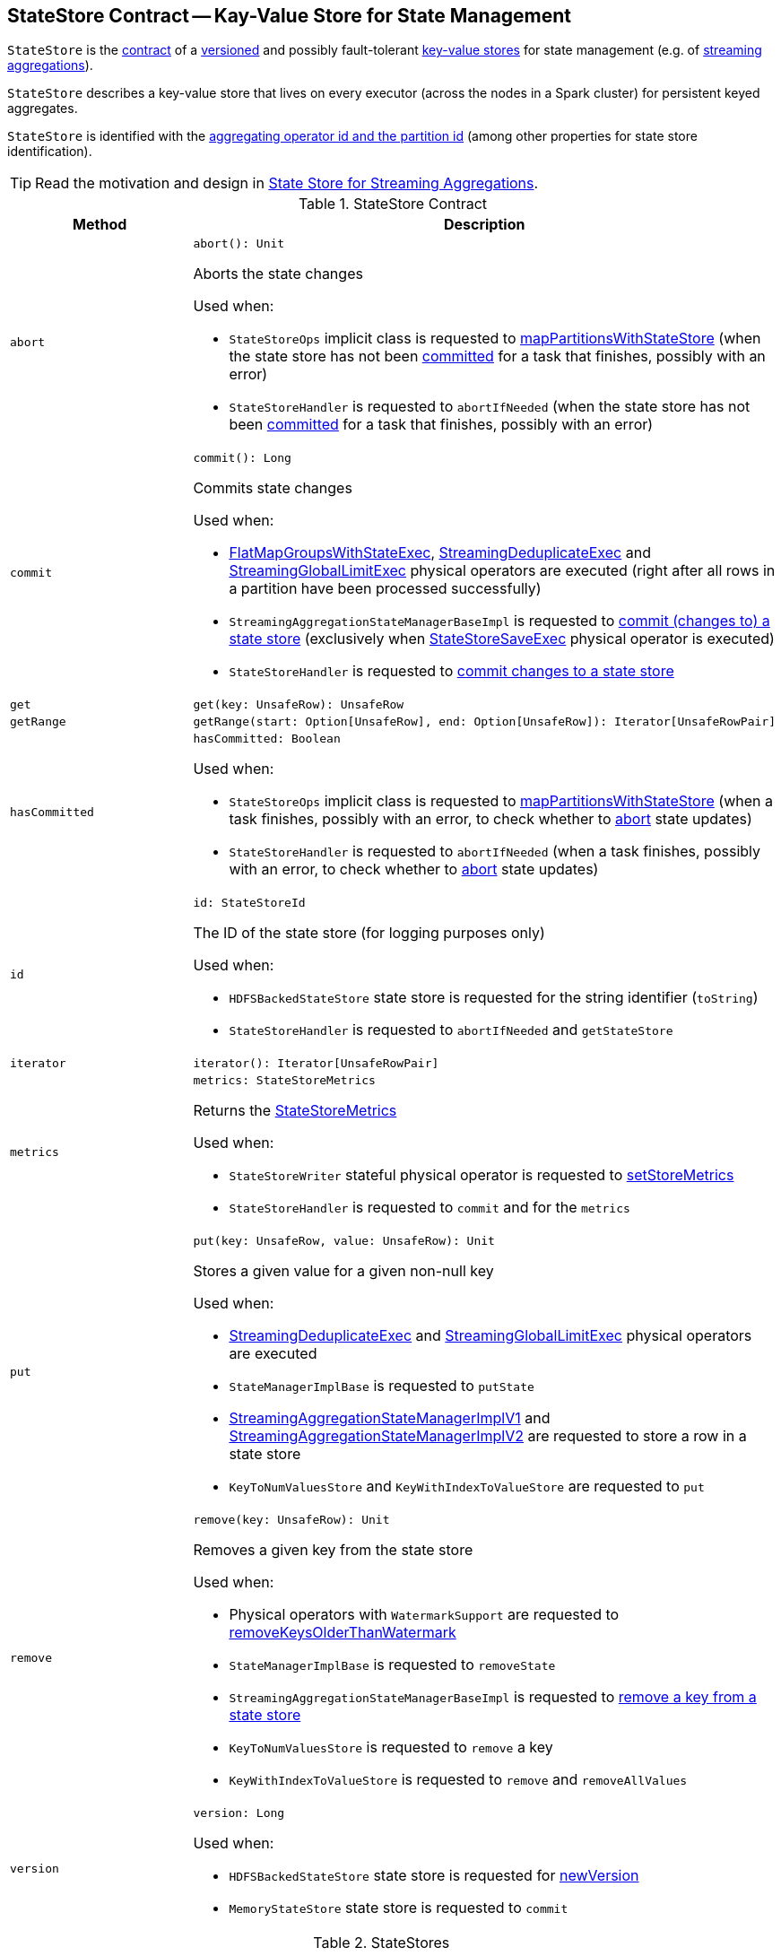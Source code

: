 == [[StateStore]] StateStore Contract -- Kay-Value Store for State Management

`StateStore` is the <<contract, contract>> of a <<version, versioned>> and possibly fault-tolerant <<implementations, key-value stores>> for state management (e.g. of <<spark-sql-streaming-Dataset-operators.adoc#, streaming aggregations>>).

`StateStore` describes a key-value store that lives on every executor (across the nodes in a Spark cluster) for persistent keyed aggregates.

`StateStore` is identified with the <<id, aggregating operator id and the partition id>> (among other properties for state store identification).

TIP: Read the motivation and design in https://docs.google.com/document/d/1-ncawFx8JS5Zyfq1HAEGBx56RDet9wfVp_hDM8ZL254/edit[State Store for Streaming Aggregations].

[[contract]]
.StateStore Contract
[cols="1m,2",options="header",width="100%"]
|===
| Method
| Description

| abort
a| [[abort]]

[source, scala]
----
abort(): Unit
----

Aborts the state changes

Used when:

* `StateStoreOps` implicit class is requested to <<spark-sql-streaming-StateStoreOps.adoc#mapPartitionsWithStateStore, mapPartitionsWithStateStore>> (when the state store has not been <<hasCommitted, committed>> for a task that finishes, possibly with an error)

* `StateStoreHandler` is requested to `abortIfNeeded` (when the state store has not been <<hasCommitted, committed>> for a task that finishes, possibly with an error)

| commit
a| [[commit]]

[source, scala]
----
commit(): Long
----

Commits state changes

Used when:

* <<spark-sql-streaming-FlatMapGroupsWithStateExec.adoc#doExecute, FlatMapGroupsWithStateExec>>, <<spark-sql-streaming-StreamingDeduplicateExec.adoc#doExecute, StreamingDeduplicateExec>> and <<spark-sql-streaming-StreamingGlobalLimitExec.adoc#doExecute, StreamingGlobalLimitExec>> physical operators are executed (right after all rows in a partition have been processed successfully)

* `StreamingAggregationStateManagerBaseImpl` is requested to <<spark-sql-streaming-StreamingAggregationStateManagerBaseImpl.adoc#commit, commit (changes to) a state store>> (exclusively when <<spark-sql-streaming-StateStoreSaveExec.adoc#, StateStoreSaveExec>> physical operator is executed)

* `StateStoreHandler` is requested to <<spark-sql-streaming-StateStoreHandler.adoc#commit, commit changes to a state store>>

| get
a| [[get]]

[source, scala]
----
get(key: UnsafeRow): UnsafeRow
----

| getRange
a| [[getRange]]

[source, scala]
----
getRange(start: Option[UnsafeRow], end: Option[UnsafeRow]): Iterator[UnsafeRowPair]
----

| hasCommitted
a| [[hasCommitted]]

[source, scala]
----
hasCommitted: Boolean
----

Used when:

* `StateStoreOps` implicit class is requested to <<spark-sql-streaming-StateStoreOps.adoc#mapPartitionsWithStateStore, mapPartitionsWithStateStore>> (when a task finishes, possibly with an error, to check whether to <<abort, abort>> state updates)

* `StateStoreHandler` is requested to `abortIfNeeded` (when a task finishes, possibly with an error, to check whether to <<abort, abort>> state updates)

| id
a| [[id]]

[source, scala]
----
id: StateStoreId
----

The ID of the state store (for logging purposes only)

Used when:

* `HDFSBackedStateStore` state store is requested for the string identifier (`toString`)

* `StateStoreHandler` is requested to `abortIfNeeded` and `getStateStore`

| iterator
a| [[iterator]]

[source, scala]
----
iterator(): Iterator[UnsafeRowPair]
----

| metrics
a| [[metrics]]

[source, scala]
----
metrics: StateStoreMetrics
----

Returns the <<spark-sql-streaming-StateStoreMetrics.adoc#, StateStoreMetrics>>

Used when:

* `StateStoreWriter` stateful physical operator is requested to <<spark-sql-streaming-StateStoreWriter.adoc#setStoreMetrics, setStoreMetrics>>

* `StateStoreHandler` is requested to `commit` and for the `metrics`

| put
a| [[put]]

[source, scala]
----
put(key: UnsafeRow, value: UnsafeRow): Unit
----

Stores a given value for a given non-null key

Used when:

* <<spark-sql-streaming-StreamingDeduplicateExec.adoc#, StreamingDeduplicateExec>> and <<spark-sql-streaming-StreamingGlobalLimitExec.adoc#, StreamingGlobalLimitExec>> physical operators are executed

* `StateManagerImplBase` is requested to `putState`

* <<spark-sql-streaming-StreamingAggregationStateManagerImplV1.adoc#put, StreamingAggregationStateManagerImplV1>> and <<spark-sql-streaming-StreamingAggregationStateManagerImplV2.adoc#put, StreamingAggregationStateManagerImplV2>> are requested to store a row in a state store

* `KeyToNumValuesStore` and `KeyWithIndexToValueStore` are requested to `put`

| remove
a| [[remove]]

[source, scala]
----
remove(key: UnsafeRow): Unit
----

Removes a given key from the state store

Used when:

* Physical operators with `WatermarkSupport` are requested to <<spark-sql-streaming-WatermarkSupport.adoc#removeKeysOlderThanWatermark, removeKeysOlderThanWatermark>>

* `StateManagerImplBase` is requested to `removeState`

* `StreamingAggregationStateManagerBaseImpl` is requested to <<spark-sql-streaming-StreamingAggregationStateManagerBaseImpl.adoc#remove, remove a key from a state store>>

* `KeyToNumValuesStore` is requested to `remove` a key

* `KeyWithIndexToValueStore` is requested to `remove` and `removeAllValues`

| version
a| [[version]]

[source, scala]
----
version: Long
----

Used when:

* `HDFSBackedStateStore` state store is requested for <<spark-sql-streaming-HDFSBackedStateStore.adoc#newVersion, newVersion>>

* `MemoryStateStore` state store is requested to `commit`
|===

[[implementations]]
.StateStores
[cols="1,2",options="header",width="100%"]
|===
| StateStore
| Description

| <<spark-sql-streaming-HDFSBackedStateStore.adoc#, HDFSBackedStateStore>>
| [[HDFSBackedStateStore]] `StateStore` that uses a HDFS-compatible file system for state persistence

| <<spark-sql-streaming-MemoryStateStore.adoc#, MemoryStateStore>>
| [[MemoryStateStore]]
|===

[[internal-registries]]
.StateStore's Internal Registries and Counters
[cols="1,2",options="header",width="100%"]
|===
| Name
| Description

| [[loadedProviders]] `loadedProviders`
| Registry of link:spark-sql-streaming-StateStoreProvider.adoc[StateStoreProviders] per `StateStoreProviderId`

Used in...FIXME

| [[_coordRef]] `_coordRef`
| link:spark-sql-streaming-StateStoreCoordinatorRef.adoc[StateStoreCoordinatorRef] (a `RpcEndpointRef` to link:spark-sql-streaming-StateStoreCoordinator.adoc[StateStoreCoordinator]).

Used in...FIXME
|===

NOTE: `StateStore` was introduced in https://github.com/apache/spark/commit/8c826880f5eaa3221c4e9e7d3fece54e821a0b98[[SPARK-13809\][SQL\] State store for streaming aggregations].

=== [[coordinatorRef]] Creating StateStoreCoordinatorRef (for Executors) -- `coordinatorRef` Internal Method

CAUTION: FIXME

=== [[unload]] Unloading State Store Provider -- `unload` Method

[source, scala]
----
unload(storeProviderId: StateStoreProviderId): Unit
----

`unload`...FIXME

NOTE: `unload` is used when...FIXME

=== [[verifyIfStoreInstanceActive]] `verifyIfStoreInstanceActive` Internal Method

CAUTION: FIXME

=== [[reportActiveStoreInstance]] Announcing New StateStoreProvider -- `reportActiveStoreInstance` Internal Method

[source, scala]
----
reportActiveStoreInstance(storeProviderId: StateStoreProviderId): Unit
----

`reportActiveStoreInstance` takes the current host and executorId (from `BlockManager`) and requests `StateStoreCoordinatorRef` to link:spark-sql-streaming-StateStoreCoordinatorRef.adoc#reportActiveInstance[reportActiveInstance].

NOTE: `reportActiveStoreInstance` uses `SparkEnv` to access the current `BlockManager`.

You should see the following INFO message in the logs:

```
Reported that the loaded instance [storeProviderId] is active
```

NOTE: `reportActiveStoreInstance` is used exclusively when `StateStore` is requested to <<get, find the StateStore by StateStoreProviderId>>.

=== [[numKeys]] `numKeys` Method

CAUTION: FIXME

=== [[get-StateStore]] Retrieving StateStore by ID and Version -- `get` Factory Method

[source, scala]
----
get(
  storeProviderId: StateStoreProviderId,
  keySchema: StructType,
  valueSchema: StructType,
  indexOrdinal: Option[Int],
  version: Long,
  storeConf: StateStoreConf,
  hadoopConf: Configuration): StateStore
----

`get` finds `StateStore` for `StateStoreProviderId`.

Internally, `get` looks up the <<spark-sql-streaming-StateStoreProvider.adoc#, StateStoreProvider>> (for `storeProviderId`) in <<loadedProviders, loadedProviders>> registry. If unavailable, `get` link:spark-sql-streaming-StateStoreProvider.adoc#createAndInit[creates and initializes one].

`get` will also <<startMaintenanceIfNeeded, start the periodic maintenance task>> (unless already started) and <<reportActiveStoreInstance, announce the new StateStoreProvider>>.

In the end, `get` link:spark-sql-streaming-StateStoreProvider.adoc#getStore[gets] the `StateStore` (for the `version`).

[NOTE]
====
`get` is used when:

* `StateStoreRDD` is requested to <<spark-sql-streaming-StateStoreRDD.adoc#compute, compute>>

* `StateStoreHandler` (of <<spark-sql-streaming-SymmetricHashJoinStateManager.adoc#, SymmetricHashJoinStateManager>>) is requested to <<spark-sql-streaming-StateStoreHandler.adoc#getStateStore, getStateStore>>
====

=== [[startMaintenanceIfNeeded]] Starting Periodic Maintenance Task (Unless Already Started) -- `startMaintenanceIfNeeded` Internal Method

[source, scala]
----
startMaintenanceIfNeeded(): Unit
----

`startMaintenanceIfNeeded` schedules <<MaintenanceTask, MaintenanceTask>> to start after and every link:spark-sql-streaming-properties.adoc#spark.sql.streaming.stateStore.maintenanceInterval[spark.sql.streaming.stateStore.maintenanceInterval] (defaults to `60s`).

NOTE: `startMaintenanceIfNeeded` does nothing when the maintenance task has already been started and is still running.

NOTE: `startMaintenanceIfNeeded` is used exclusively when `StateStore` is requested to <<get, find the StateStore by StateStoreProviderId>>.

=== [[MaintenanceTask]] `MaintenanceTask` Daemon Thread

`MaintenanceTask` is a daemon thread that <<doMaintenance, triggers maintenance work of every registered StateStoreProvider>>.

When an error occurs, `MaintenanceTask` clears <<loadedProviders, loadedProviders>> registry.

`MaintenanceTask` is scheduled on *state-store-maintenance-task* thread pool.

NOTE: Use link:spark-sql-streaming-properties.adoc#spark.sql.streaming.stateStore.maintenanceInterval[spark.sql.streaming.stateStore.maintenanceInterval] Spark property (default: `60s`) to control the initial delay and how often the thread should be executed.

=== [[doMaintenance]] Performing Maintenance of Registered State Store Providers -- `doMaintenance` Internal Method

[source, scala]
----
doMaintenance(): Unit
----

Internally, `doMaintenance` prints the following DEBUG message to the logs:

```
DEBUG Doing maintenance
```

`doMaintenance` then requests every link:spark-sql-streaming-StateStoreProvider.adoc[StateStoreProvider] (registered in <<loadedProviders, loadedProviders>>) to link:spark-sql-streaming-StateStoreProvider.adoc#doMaintenance[do its own internal maintenance] (only when a `StateStoreProvider` <<verifyIfStoreInstanceActive, is still active>>).

When a `StateStoreProvider` is <<verifyIfStoreInstanceActive, inactive>>, `doMaintenance` <<unload, removes it from the provider registry>> and prints the following INFO message to the logs:

```
INFO Unloaded [provider]
```

NOTE: `doMaintenance` is used exclusively in <<MaintenanceTask, MaintenanceTask daemon thread>>.
